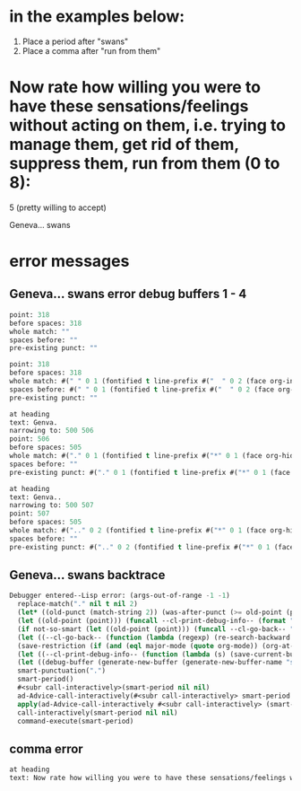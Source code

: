 * in the examples below:
1. Place a period after "swans"
2. Place a comma after "run from them" 

* Now rate how willing you were to have these sensations/feelings without acting on them, i.e. trying to manage them, get rid of them, suppress them, run from them (0 to 8):
5 (pretty willing to accept)

Geneva... swans

* error messages
** Geneva... swans error debug buffers 1 - 4

   #+BEGIN_SRC emacs-lisp
point: 318
before spaces: 318
whole match: ""
spaces before: ""
pre-existing punct: "" 

point: 318
before spaces: 318
whole match: #(" " 0 1 (fontified t line-prefix #("  " 0 2 (face org-indent)) wrap-prefix #("  " 0 2 (face org-indent))))
spaces before: #(" " 0 1 (fontified t line-prefix #("  " 0 2 (face org-indent)) wrap-prefix #("  " 0 2 (face org-indent))))
pre-existing punct: ""

at heading
text: Genva.
narrowing to: 500 506
point: 506
before spaces: 505
whole match: #("." 0 1 (fontified t line-prefix #("*" 0 1 (face org-hide)) wrap-prefix #("    " 0 4 (face org-indent)) face org-level-2))
spaces before: ""
pre-existing punct: #("." 0 1 (fontified t line-prefix #("*" 0 1 (face org-hide)) wrap-prefix #("    " 0 4 (face org-indent)) face org-level-2))

at heading
text: Genva..
narrowing to: 500 507
point: 507
before spaces: 505
whole match: #(".." 0 2 (fontified t line-prefix #("*" 0 1 (face org-hide)) wrap-prefix #("    " 0 4 (face org-indent)) face org-level-2))
spaces before: ""
pre-existing punct: #(".." 0 2 (fontified t line-prefix #("*" 0 1 (face org-hide)) wrap-prefix #("    " 0 4 (face org-indent)) face org-level-2)) 
#+END_SRC


** Geneva... swans backtrace 

   #+BEGIN_SRC emacs-lisp
Debugger entered--Lisp error: (args-out-of-range -1 -1)
  replace-match("." nil t nil 2)
  (let* ((old-punct (match-string 2)) (was-after-punct (>= old-point (point)))) (replace-match "" nil t nil 1) (replace-match (or (if (and was-after-punct (not (string= old-punct ""))) (progn (let ((potential-new-punct ...)) (find-if (function ...) *smart-punctuation-exceptions*)))) new-punct) nil t nil 2) (if (looking-at "[ 	]*\\<") (progn (if was-after-punct (my/fix-space) (save-excursion (my/fix-space))))))
  (let ((old-point (point))) (funcall --cl-print-debug-info-- (format "point: %s\n" old-point)) (funcall --cl-go-back-- (format "[^ 	%s]\\|\\`" *smart-punctuation-marks*)) (funcall --cl-print-debug-info-- (format "before spaces: %s\n" (point))) (re-search-forward (format "\\([ 	]*\\)\\([%s]*\\)" *smart-punctuation-marks*) nil t) (funcall --cl-print-debug-info-- (format "whole match: %S\n" (match-string 0))) (funcall --cl-print-debug-info-- (format "spaces before: %S\n" (match-string 1))) (funcall --cl-print-debug-info-- (format "pre-existing punct: %S\n" (match-string 2))) (let* ((old-punct (match-string 2)) (was-after-punct (>= old-point (point)))) (replace-match "" nil t nil 1) (replace-match (or (if (and was-after-punct (not (string= old-punct ""))) (progn (let (...) (find-if ... *smart-punctuation-exceptions*)))) new-punct) nil t nil 2) (if (looking-at "[ 	]*\\<") (progn (if was-after-punct (my/fix-space) (save-excursion (my/fix-space)))))))
  (if not-so-smart (let ((old-point (point))) (funcall --cl-go-back-- "[^ 	]") (insert new-punct) (goto-char old-point) (forward-char (length new-punct))) (let ((old-point (point))) (funcall --cl-print-debug-info-- (format "point: %s\n" old-point)) (funcall --cl-go-back-- (format "[^ 	%s]\\|\\`" *smart-punctuation-marks*)) (funcall --cl-print-debug-info-- (format "before spaces: %s\n" (point))) (re-search-forward (format "\\([ 	]*\\)\\([%s]*\\)" *smart-punctuation-marks*) nil t) (funcall --cl-print-debug-info-- (format "whole match: %S\n" (match-string 0))) (funcall --cl-print-debug-info-- (format "spaces before: %S\n" (match-string 1))) (funcall --cl-print-debug-info-- (format "pre-existing punct: %S\n" (match-string 2))) (let* ((old-punct (match-string 2)) (was-after-punct (>= old-point (point)))) (replace-match "" nil t nil 1) (replace-match (or (if (and was-after-punct (not ...)) (progn (let ... ...))) new-punct) nil t nil 2) (if (looking-at "[ 	]*\\<") (progn (if was-after-punct (my/fix-space) (save-excursion (my/fix-space))))))))
  (let ((--cl-go-back-- (function (lambda (regexp) (re-search-backward regexp nil t) (condition-case nil (progn (forward-char ...)) (error nil)))))) (if not-so-smart (let ((old-point (point))) (funcall --cl-go-back-- "[^ 	]") (insert new-punct) (goto-char old-point) (forward-char (length new-punct))) (let ((old-point (point))) (funcall --cl-print-debug-info-- (format "point: %s\n" old-point)) (funcall --cl-go-back-- (format "[^ 	%s]\\|\\`" *smart-punctuation-marks*)) (funcall --cl-print-debug-info-- (format "before spaces: %s\n" (point))) (re-search-forward (format "\\([ 	]*\\)\\([%s]*\\)" *smart-punctuation-marks*) nil t) (funcall --cl-print-debug-info-- (format "whole match: %S\n" (match-string 0))) (funcall --cl-print-debug-info-- (format "spaces before: %S\n" (match-string 1))) (funcall --cl-print-debug-info-- (format "pre-existing punct: %S\n" (match-string 2))) (let* ((old-punct (match-string 2)) (was-after-punct (>= old-point (point)))) (replace-match "" nil t nil 1) (replace-match (or (if (and was-after-punct ...) (progn ...)) new-punct) nil t nil 2) (if (looking-at "[ 	]*\\<") (progn (if was-after-punct (my/fix-space) (save-excursion ...))))))))
  (save-restriction (if (and (eql major-mode (quote org-mode)) (org-at-heading-p)) (progn (funcall --cl-print-debug-info-- "at heading\n") (save-excursion (org-beginning-of-line) (let ((heading-text (fifth ...))) (funcall --cl-print-debug-info-- (format "text: %s\n" heading-text)) (if heading-text (progn (search-forward heading-text) (funcall --cl-print-debug-info-- ...) (narrow-to-region ... ...))))))) (let ((--cl-go-back-- (function (lambda (regexp) (re-search-backward regexp nil t) (condition-case nil (progn ...) (error nil)))))) (if not-so-smart (let ((old-point (point))) (funcall --cl-go-back-- "[^ 	]") (insert new-punct) (goto-char old-point) (forward-char (length new-punct))) (let ((old-point (point))) (funcall --cl-print-debug-info-- (format "point: %s\n" old-point)) (funcall --cl-go-back-- (format "[^ 	%s]\\|\\`" *smart-punctuation-marks*)) (funcall --cl-print-debug-info-- (format "before spaces: %s\n" (point))) (re-search-forward (format "\\([ 	]*\\)\\([%s]*\\)" *smart-punctuation-marks*) nil t) (funcall --cl-print-debug-info-- (format "whole match: %S\n" (match-string 0))) (funcall --cl-print-debug-info-- (format "spaces before: %S\n" (match-string 1))) (funcall --cl-print-debug-info-- (format "pre-existing punct: %S\n" (match-string 2))) (let* ((old-punct (match-string 2)) (was-after-punct (>= old-point ...))) (replace-match "" nil t nil 1) (replace-match (or (if ... ...) new-punct) nil t nil 2) (if (looking-at "[ 	]*\\<") (progn (if was-after-punct ... ...))))))))
  (let ((--cl-print-debug-info-- (function (lambda (s) (save-current-buffer (set-buffer debug-buffer) (insert s)))))) (save-restriction (if (and (eql major-mode (quote org-mode)) (org-at-heading-p)) (progn (funcall --cl-print-debug-info-- "at heading\n") (save-excursion (org-beginning-of-line) (let ((heading-text ...)) (funcall --cl-print-debug-info-- (format "text: %s\n" heading-text)) (if heading-text (progn ... ... ...)))))) (let ((--cl-go-back-- (function (lambda (regexp) (re-search-backward regexp nil t) (condition-case nil ... ...))))) (if not-so-smart (let ((old-point (point))) (funcall --cl-go-back-- "[^ 	]") (insert new-punct) (goto-char old-point) (forward-char (length new-punct))) (let ((old-point (point))) (funcall --cl-print-debug-info-- (format "point: %s\n" old-point)) (funcall --cl-go-back-- (format "[^ 	%s]\\|\\`" *smart-punctuation-marks*)) (funcall --cl-print-debug-info-- (format "before spaces: %s\n" (point))) (re-search-forward (format "\\([ 	]*\\)\\([%s]*\\)" *smart-punctuation-marks*) nil t) (funcall --cl-print-debug-info-- (format "whole match: %S\n" (match-string 0))) (funcall --cl-print-debug-info-- (format "spaces before: %S\n" (match-string 1))) (funcall --cl-print-debug-info-- (format "pre-existing punct: %S\n" (match-string 2))) (let* ((old-punct ...) (was-after-punct ...)) (replace-match "" nil t nil 1) (replace-match (or ... new-punct) nil t nil 2) (if (looking-at "[ 	]*\\<") (progn ...))))))))
  (let ((debug-buffer (generate-new-buffer (generate-new-buffer-name "smart-punctutation-debug")))) (let ((--cl-print-debug-info-- (function (lambda (s) (save-current-buffer (set-buffer debug-buffer) (insert s)))))) (save-restriction (if (and (eql major-mode (quote org-mode)) (org-at-heading-p)) (progn (funcall --cl-print-debug-info-- "at heading\n") (save-excursion (org-beginning-of-line) (let (...) (funcall --cl-print-debug-info-- ...) (if heading-text ...))))) (let ((--cl-go-back-- (function (lambda ... ... ...)))) (if not-so-smart (let ((old-point ...)) (funcall --cl-go-back-- "[^ 	]") (insert new-punct) (goto-char old-point) (forward-char (length new-punct))) (let ((old-point ...)) (funcall --cl-print-debug-info-- (format "point: %s\n" old-point)) (funcall --cl-go-back-- (format "[^ 	%s]\\|\\`" *smart-punctuation-marks*)) (funcall --cl-print-debug-info-- (format "before spaces: %s\n" ...)) (re-search-forward (format "\\([ 	]*\\)\\([%s]*\\)" *smart-punctuation-marks*) nil t) (funcall --cl-print-debug-info-- (format "whole match: %S\n" ...)) (funcall --cl-print-debug-info-- (format "spaces before: %S\n" ...)) (funcall --cl-print-debug-info-- (format "pre-existing punct: %S\n" ...)) (let* (... ...) (replace-match "" nil t nil 1) (replace-match ... nil t nil 2) (if ... ...))))))))
  smart-punctuation(".")
  smart-period()
  #<subr call-interactively>(smart-period nil nil)
  ad-Advice-call-interactively(#<subr call-interactively> smart-period nil nil)
  apply(ad-Advice-call-interactively #<subr call-interactively> (smart-period nil nil))
  call-interactively(smart-period nil nil)
  command-execute(smart-period)

   #+END_SRC


** comma error


   #+BEGIN_SRC emacs-lisp
at heading
text: Now rate how willing you were to have these sensations/feelings without acting on them, i.e. trying to manage them, get rid of them, suppress them, run from them (0 to 8): 
   #+END_SRC

